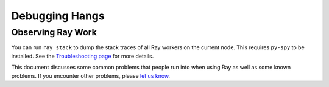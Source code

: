 .. _observability-debug-hangs:

Debugging Hangs
===============

Observing Ray Work
------------------

You can run ``ray stack`` to dump the stack traces of all Ray workers on
the current node. This requires ``py-spy`` to be installed. See the `Troubleshooting page <troubleshooting.html>`_ for more details.

This document discusses some common problems that people run into when using Ray
as well as some known problems. If you encounter other problems, please
`let us know`_.

.. _`let us know`: https://github.com/ray-project/ray/issues
